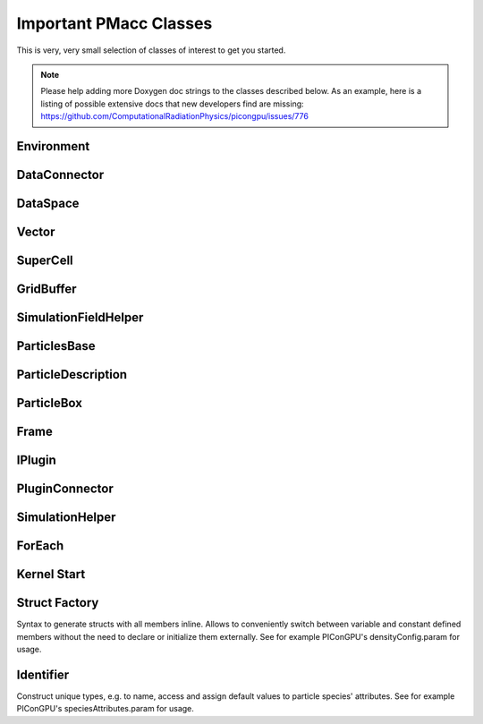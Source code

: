 Important PMacc Classes
=======================

This is very, very small selection of classes of interest to get you started.

.. note::
   Please help adding more Doxygen doc strings to the classes described below.
   As an example, here is a listing of possible extensive docs that new developers find are missing:
   https://github.com/ComputationalRadiationPhysics/picongpu/issues/776

Environment
-----------

.. doxygenclass:: PMacc::Environment
   :project: PIConGPU
   :members:
   :protected-members:
   :undoc-members:

DataConnector
-------------

.. doxygenclass:: PMacc::DataConnector
   :project: PIConGPU
   :members:
   :protected-members:
   :undoc-members:

DataSpace
---------

.. doxygenclass:: PMacc::DataSpace
   :project: PIConGPU
   :members:
   :protected-members:
   :undoc-members:

Vector
------

.. doxygenclass:: PMacc::Vector
   :project: PIConGPU
   :members:
   :protected-members:
   :undoc-members:

SuperCell
---------

.. doxygenclass:: PMacc::SuperCell
   :project: PIConGPU
   :members:
   :protected-members:
   :undoc-members:

GridBuffer
----------

.. doxygenclass:: PMacc::GridBuffer
   :project: PIConGPU
   :members:
   :protected-members:
   :undoc-members:

SimulationFieldHelper
---------------------

.. doxygenclass:: PMacc::SimulationFieldHelper
   :project: PIConGPU
   :members:
   :protected-members:
   :undoc-members:

ParticlesBase
-------------

.. doxygenclass:: PMacc::ParticlesBase
   :members:
   :protected-members:
   :undoc-members:

ParticleDescription
-------------------

.. doxygenclass:: PMacc::ParticleDescription
   :project: PIConGPU
   :members:
   :protected-members:
   :undoc-members:

ParticleBox
-----------

.. doxygenclass:: PMacc::ParticleBox
   :project: PIConGPU
   :members:
   :protected-members:
   :undoc-members:

Frame
-----

.. doxygenclass:: PMacc::Frame
   :project: PIConGPU
   :members:
   :protected-members:
   :undoc-members:

IPlugin
-------

.. doxygenclass:: PMacc::IPlugin
   :project: PIConGPU
   :members:
   :protected-members:
   :undoc-members:

PluginConnector
---------------

.. doxygenclass:: PMacc::PluginConnector
   :project: PIConGPU
   :members:
   :protected-members:
   :undoc-members:

SimulationHelper
----------------

.. doxygenclass:: PMacc::SimulationHelper
   :project: PIConGPU
   :members:
   :protected-members:
   :undoc-members:

ForEach
-------

.. doxygenstruct:: PMacc::algorithms::forEach::ForEach
   :project: PIConGPU
   :members:
   :protected-members:
   :undoc-members:

Kernel Start
------------

.. doxygenstruct:: PMacc::exec::Kernel
   :project: PIConGPU
   :members:
   :protected-members:
   :undoc-members:

.. doxygendefine:: PMACC_KERNEL
   :project: PIConGPU

Struct Factory
--------------

Syntax to generate structs with all members inline.
Allows to conveniently switch between variable and constant defined members without the need to declare or initialize them externally.
See for example PIConGPU's densityConfig.param for usage.

.. doxygendefine:: PMACC_STRUCT
   :project: PIConGPU

.. doxygendefine:: PMACC_C_VECTOR_DIM
   :project: PIConGPU

.. doxygendefine:: PMACC_C_VALUE
   :project: PIConGPU

.. doxygendefine:: PMACC_VALUE
   :project: PIConGPU

.. doxygendefine:: PMACC_VECTOR
   :project: PIConGPU

.. doxygendefine:: PMACC_VECTOR_DIM
   :project: PIConGPU

.. doxygendefine:: PMACC_C_STRING
   :project: PIConGPU

.. doxygendefine:: PMACC_EXTENT
   :project: PIConGPU

Identifier
----------

Construct unique types, e.g. to name, access and assign default values to particle species' attributes.
See for example PIConGPU's speciesAttributes.param for usage.

.. doxygendefine:: value_identifier
   :project: PIConGPU

.. doxygendefine:: alias
   :project: PIConGPU
